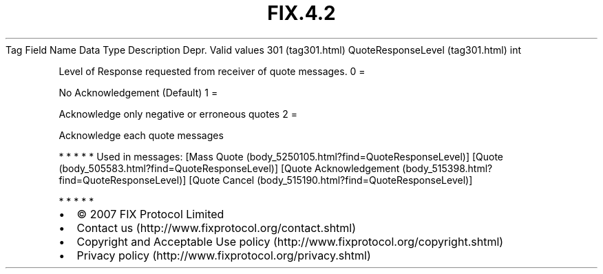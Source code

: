 .TH FIX.4.2 "" "" "Tag #301"
Tag
Field Name
Data Type
Description
Depr.
Valid values
301 (tag301.html)
QuoteResponseLevel (tag301.html)
int
.PP
Level of Response requested from receiver of quote messages.
0
=
.PP
No Acknowledgement (Default)
1
=
.PP
Acknowledge only negative or erroneous quotes
2
=
.PP
Acknowledge each quote messages
.PP
   *   *   *   *   *
Used in messages:
[Mass Quote (body_5250105.html?find=QuoteResponseLevel)]
[Quote (body_505583.html?find=QuoteResponseLevel)]
[Quote Acknowledgement (body_515398.html?find=QuoteResponseLevel)]
[Quote Cancel (body_515190.html?find=QuoteResponseLevel)]
.PP
   *   *   *   *   *
.PP
.PP
.IP \[bu] 2
© 2007 FIX Protocol Limited
.IP \[bu] 2
Contact us (http://www.fixprotocol.org/contact.shtml)
.IP \[bu] 2
Copyright and Acceptable Use policy (http://www.fixprotocol.org/copyright.shtml)
.IP \[bu] 2
Privacy policy (http://www.fixprotocol.org/privacy.shtml)
